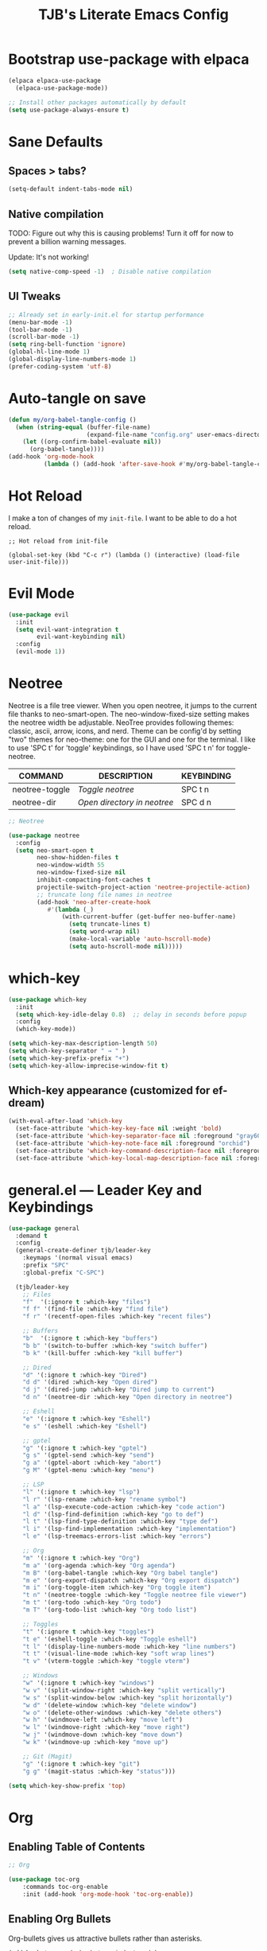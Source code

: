 #+TITLE: TJB's Literate Emacs Config
#+PROPERTY: header-args:emacs-lisp :tangle config.el :mkdirp yes
#+STARTUP: showeverything


* Bootstrap use-package with elpaca

#+begin_src emacs-lisp
(elpaca elpaca-use-package
  (elpaca-use-package-mode))

;; Install other packages automatically by default
(setq use-package-always-ensure t)
#+end_src


* Sane Defaults

** Spaces > tabs?

#+begin_src emacs-lisp
(setq-default indent-tabs-mode nil)
#+end_src

** Native compilation

TODO: Figure out why this is causing problems! Turn it off for now to prevent a billion warning messages.

Update: It's not working!

#+begin_src emacs-lisp
(setq native-comp-speed -1)  ; Disable native compilation
#+end_src

** UI Tweaks 

#+begin_src emacs-lisp
;; Already set in early-init.el for startup performance
(menu-bar-mode -1)
(tool-bar-mode -1)
(scroll-bar-mode -1)
(setq ring-bell-function 'ignore)
(global-hl-line-mode 1)
(global-display-line-numbers-mode 1)
(prefer-coding-system 'utf-8)
#+end_src


* Auto-tangle on save

#+begin_src emacs-lisp
(defun my/org-babel-tangle-config ()
  (when (string-equal (buffer-file-name)
                      (expand-file-name "config.org" user-emacs-directory))
    (let ((org-confirm-babel-evaluate nil))
      (org-babel-tangle))))
(add-hook 'org-mode-hook
          (lambda () (add-hook 'after-save-hook #'my/org-babel-tangle-config nil t)))
#+end_src


* Hot Reload

I make a ton of changes of my =init-file=. I want to be able to do a hot reload. 

#+begin_src 
;; Hot reload from init-file

(global-set-key (kbd "C-c r") (lambda () (interactive) (load-file user-init-file)))
#+end_src


* Evil Mode

#+begin_src emacs-lisp
(use-package evil
  :init
  (setq evil-want-integration t
        evil-want-keybinding nil)
  :config
  (evil-mode 1))
#+end_src


* Neotree

Neotree is a file tree viewer.  When you open neotree, it jumps to the current file thanks to neo-smart-open.  The neo-window-fixed-size setting makes the neotree width be adjustable.  NeoTree provides following themes: classic, ascii, arrow, icons, and nerd.  Theme can be config'd by setting "two" themes for neo-theme: one for the GUI and one for the terminal.  I like to use 'SPC t' for 'toggle' keybindings, so I have used 'SPC t n' for toggle-neotree.

| COMMAND        | DESCRIPTION                 | KEYBINDING |
|----------------+-----------------------------+------------|
| neotree-toggle | /Toggle neotree/            | SPC t n    |
| neotree-dir    | /Open directory in neotree/ | SPC d n    |


#+begin_src emacs-lisp
;; Neotree

(use-package neotree
  :config
  (setq neo-smart-open t
        neo-show-hidden-files t
        neo-window-width 55
        neo-window-fixed-size nil
        inhibit-compacting-font-caches t
        projectile-switch-project-action 'neotree-projectile-action) 
        ;; truncate long file names in neotree
        (add-hook 'neo-after-create-hook
           #'(lambda (_)
               (with-current-buffer (get-buffer neo-buffer-name)
                 (setq truncate-lines t)
                 (setq word-wrap nil)
                 (make-local-variable 'auto-hscroll-mode)
                 (setq auto-hscroll-mode nil)))))
#+end_src


* which-key

#+begin_src emacs-lisp
(use-package which-key
  :init
  (setq which-key-idle-delay 0.8)  ;; delay in seconds before popup
  :config
  (which-key-mode))
#+end_src

#+begin_src emacs-lisp
(setq which-key-max-description-length 50)
(setq which-key-separator " → " )
(setq which-key-prefix-prefix "+")
(setq which-key-allow-imprecise-window-fit t)
#+end_src

** Which-key appearance (customized for ef-dream)

#+begin_src emacs-lisp
(with-eval-after-load 'which-key
  (set-face-attribute 'which-key-key-face nil :weight 'bold)
  (set-face-attribute 'which-key-separator-face nil :foreground "gray60")
  (set-face-attribute 'which-key-note-face nil :foreground "orchid")
  (set-face-attribute 'which-key-command-description-face nil :foreground "light steel blue")
  (set-face-attribute 'which-key-local-map-description-face nil :foreground "light salmon"))
#+end_src


* general.el — Leader Key and Keybindings

#+begin_src emacs-lisp
(use-package general
  :demand t
  :config
  (general-create-definer tjb/leader-key
    :keymaps '(normal visual emacs)
    :prefix "SPC"
    :global-prefix "C-SPC")

  (tjb/leader-key
    ;; Files
    "f"  '(:ignore t :which-key "files")
    "f f" '(find-file :which-key "find file")
    "f r" '(recentf-open-files :which-key "recent files")

    ;; Buffers
    "b"  '(:ignore t :which-key "buffers")
    "b b" '(switch-to-buffer :which-key "switch buffer")
    "b k" '(kill-buffer :which-key "kill buffer")

    ;; Dired 
    "d" '(:ignore t :which-key "Dired")
    "d d" '(dired :which-key "Open dired")
    "d j" '(dired-jump :which-key "Dired jump to current")
    "d n" '(neotree-dir :which-key "Open directory in neotree")

    ;; Eshell
    "e" '(:ignore t :which-key "Eshell")
    "e s" '(eshell :which-key "Eshell")

    ;; gptel
    "g" '(:ignore t :which-key "gptel")
    "g s" '(gptel-send :which-key "send")
    "g a" '(gptel-abort :which-key "abort")
    "g M" '(gptel-menu :which-key "menu") 
    
    ;; LSP
    "l" '(:ignore t :which-key "lsp")
    "l r" '(lsp-rename :which-key "rename symbol")
    "l a" '(lsp-execute-code-action :which-key "code action")
    "l d" '(lsp-find-definition :which-key "go to def")
    "l t" '(lsp-find-type-definition :which-key "type def")
    "l i" '(lsp-find-implementation :which-key "implementation")
    "l e" '(lsp-treemacs-errors-list :which-key "errors")

    ;; Org 
    "m" '(:ignore t :which-key "Org")
    "m a" '(org-agenda :which-key "Org agenda")
    "m B" '(org-babel-tangle :which-key "Org babel tangle")
    "m e" '(org-export-dispatch :which-key "Org export dispatch")
    "m i" '(org-toggle-item :which-key "Org toggle item")
    "t n" '(neotree-toggle :which-key "Toggle neotree file viewer")
    "m t" '(org-todo :which-key "Org todo")
    "m T" '(org-todo-list :which-key "Org todo list")

    ;; Toggles
    "t" '(:ignore t :which-key "toggles")
    "t e" '(eshell-toggle :which-key "Toggle eshell")
    "t l" '(display-line-numbers-mode :which-key "line numbers")
    "t t" '(visual-line-mode :which-key "soft wrap lines")
    "t v" '(vterm-toggle :which-key "toggle vterm")

    ;; Windows
    "w" '(:ignore t :which-key "windows")
    "w v" '(split-window-right :which-key "split vertically")
    "w s" '(split-window-below :which-key "split horizontally")
    "w d" '(delete-window :which-key "delete window")
    "w o" '(delete-other-windows :which-key "delete others")
    "w h" '(windmove-left :which-key "move left")
    "w l" '(windmove-right :which-key "move right")
    "w j" '(windmove-down :which-key "move down")
    "w k" '(windmove-up :which-key "move up")

    ;; Git (Magit)
    "g" '(:ignore t :which-key "git")
    "g g" '(magit-status :which-key "status")))
#+end_src

#+begin_src emacs-lisp
(setq which-key-show-prefix 'top)
#+end_src


* Org

** Enabling Table of Contents

#+begin_src emacs-lisp :lexical t
;; Org 

(use-package toc-org
    :commands toc-org-enable
    :init (add-hook 'org-mode-hook 'toc-org-enable))
#+end_src


** Enabling Org Bullets

Org-bullets gives us attractive bullets rather than asterisks.

#+begin_src emacs-lisp :lexical t
(add-hook 'org-mode-hook 'org-indent-mode)
(use-package org-bullets)
(add-hook 'org-mode-hook (lambda () (org-bullets-mode 1)))
#+end_src


** Org Level Headers

#+begin_src emacs-lisp
;; (custom-set-faces
;;  '(org-level-1 ((t (:inherit outline-1 :height 1.5))))
;;  '(org-level-2 ((t (:inherit outline-2 :height 1.4))))
;;  '(org-level-3 ((t (:inherit outline-3 :height 1.3))))
;;  '(org-level-4 ((t (:inherit outline-4 :height 1.2))))
;;  '(org-level-5 ((t (:inherit outline-5 :height 1.1))))
;;  '(org-level-6 ((t (:inherit outline-5 :height 1.0))))
;;  '(org-level-7 ((t (:inherit outline-5 :height 0.9)))))
#+end_src


** Source Code Block Tag Expansion

Org-tempo is not a separate package but a module within org that can be enabled.  Org-tempo allows for '<s' followed by TAB to expand to a begin_src tag.  Other expansions available include:

| Typing the below + TAB | Expands to ...                          |
|------------------------+-----------------------------------------|
| <a                     | '#+BEGIN_EXPORT ascii' … '#+END_EXPORT  |
| <c                     | '#+BEGIN_CENTER' … '#+END_CENTER'       |
| <C                     | '#+BEGIN_COMMENT' … '#+END_COMMENT'     |
| <e                     | '#+BEGIN_EXAMPLE' … '#+END_EXAMPLE'     |
| <E                     | '#+BEGIN_EXPORT' … '#+END_EXPORT'       |
| <h                     | '#+BEGIN_EXPORT html' … '#+END_EXPORT'  |
| <l                     | '#+BEGIN_EXPORT latex' … '#+END_EXPORT' |
| <q                     | '#+BEGIN_QUOTE' … '#+END_QUOTE'         |
| <s                     | '#+BEGIN_SRC' … '#+END_SRC'             |
| <v                     | '#+BEGIN_VERSE' … '#+END_VERSE'         |

#+begin_src emacs-lisp 
(require 'org-tempo)
#+end_src


** Do not indent code blocks!

#+begin_src emacs-lisp
(setq org-src-preserve-indentation nil
    org-edit-src-content-indentation 0) 
#+end_src


* Git Magit

#+begin_src emacs-lisp :lexical t
(use-package magit
  :ensure t
  :commands (magit-status))
#+end_src

Require =transient=

#+begin_src emacs-lisp :lexical t
(use-package transient
  :ensure t)
#+end_src


* Theme 

#+begin_src emacs-lisp :lexical t
;; Get the standard themes
(use-package standard-themes)


;; Get modus themes 
(use-package modus-themes)


;; Get doom themes
(use-package doom-themes)

;; Prot's ef-melissa-dark 
(use-package ef-themes
  :config
  ;(load-theme 'ef-dark :no-confirm))
  (load-theme 'ef-melissa-dark :no-confirm))
#+end_src


* Modern Minibuffer Completion Stack

#+begin_src emacs-lisp :lexical t
;; Vertico for vertical minibuffer completion UI
(use-package vertico
  :init
  (vertico-mode))

;; Orderless for flexible matching (e.g. "f b" matches "find-buffer")
(use-package orderless
  :custom
  (completion-styles '(orderless basic))
  (completion-category-overrides '((file (styles partial-completion)))))

;; Marginalia for inline annotations (buffers, commands, etc.)
(use-package marginalia
  :init
  (marginalia-mode))

;; Consult for better M-x, buffer switching, grep, etc.
(use-package consult
  :bind
  (("C-s" . consult-line)
   ("C-x b" . consult-buffer)
   ("M-y" . consult-yank-pop)))

;; Embark: minibuffer actions menu
(use-package embark
  :bind
  (("C-." . embark-act)         ;; alternative to right-click
   ("C-;" . embark-dwim)        ;; smarter default action
   ("C-h B" . embark-bindings)) ;; describe-bindings alternative
  :init
  (setq prefix-help-command #'embark-prefix-help-command))

;; Optional: combine embark + consult
(use-package embark-consult
  :after (embark consult))

;; Corfu: popup in-buffer completions
(use-package corfu
  :init
  (global-corfu-mode)
  :custom
  (corfu-auto t)
  (corfu-cycle t)
  (corfu-preview-current nil))

;; Optional: add icons to completion popup (requires nerd-icons)
;; (use-package nerd-icons-corfu
;;   :after corfu
;;   :init (add-to-list 'corfu-margin-formatters #'nerd-icons-corfu-formatter))
#+end_src


#+begin_src emacs-lisp :lexical t
(setq completion-ignore-case t
      read-file-name-completion-ignore-case t
      read-buffer-completion-ignore-case t)
#+end_src


* Language Server Protocol (LSP) Support

#+begin_src emacs-lisp :lexical t
(use-package lsp-mode
  :commands (lsp lsp-deferred)
  :hook ((python-mode . lsp-deferred)
         (julia-mode . lsp-deferred))
  :init
  (setq lsp-keymap-prefix "C-c l")  ;; optional, use `which-key` for discoverability
  :config
  (setq lsp-enable-symbol-highlighting t
        lsp-enable-on-type-formatting nil
        lsp-headerline-breadcrumb-enable t))

(use-package lsp-ui
  :after lsp-mode
  :commands lsp-ui-mode
  :config
  (setq lsp-ui-doc-enable t
        lsp-ui-doc-position 'at-point
        lsp-ui-sideline-enable t
        lsp-ui-sideline-show-hover t
        lsp-ui-sideline-show-diagnostics t))
#+end_src


* Julia

#+begin_src emacs-lisp :lexical t
;;; Julia 

;; julia-mode
(use-package julia-mode
  :mode "\\.jl\\'")

;; julia: lsp support (ensure LanguageServer.jl is installed in Julia)
(use-package lsp-julia
  :after lsp-mode
  :config
  (setq lsp-julia-default-environment "~/.julia/environments/v1.11")) 

;; org-babel for julia
(org-babel-do-load-languages
 'org-babel-load-languages
 '((julia . t)))

(use-package ob-julia
  :ensure nil ;; built-in if Org is recent
  :after org)
#+end_src


* Modeline

The modeline is the bottom status bar that appears in Emacs windows.  While you can create your own custom modeline, why go to the trouble when Doom Emacs already has a nice modeline package available.  For more information on what is available to configure in the Doom modeline, check out: [[https://github.com/seagle0128/doom-modeline][Doom Modeline]]

#+begin_src emacs-lisp :lexical t
(use-package doom-modeline
  :ensure t
  :init (doom-modeline-mode 1)
  :config
  (setq doom-modeline-height 25      ;; sets modeline height
        doom-modeline-bar-width 5    ;; sets right bar width
        doom-modeline-persp-name t   ;; adds perspective name to modeline
        doom-modeline-persp-icon t)) ;; adds folder icon next to persp name
#+end_src


* Shells and Terminals 

** Eshell

Eshell is an Emacs 'shell' that is written in Elisp.

#+begin_src emacs-lisp
(use-package eshell-toggle
  :custom
  (eshell-toggle-size-fraction 3)
  ;;(eshell-toggle-use-projectile-root t)
  (eshell-toggle-run-command nil)
  (eshell-toggle-init-function #'eshell-toggle-init-ansi-term))

  (use-package eshell-syntax-highlighting
    :after esh-mode
    :config
    (eshell-syntax-highlighting-global-mode +1))

  ;; eshell-syntax-highlighting -- adds fish/zsh-like syntax highlighting.
  ;; eshell-rc-script -- your profile for eshell; like a bashrc for eshell.
  ;; eshell-aliases-file -- sets an aliases file for the eshell.

  (setq eshell-rc-script (concat user-emacs-directory "eshell/profile")
        eshell-aliases-file (concat user-emacs-directory "eshell/aliases")
        eshell-history-size 5000
        eshell-buffer-maximum-lines 5000
        eshell-hist-ignoredups t
        eshell-scroll-to-bottom-on-input t
        eshell-destroy-buffer-when-process-dies t
        eshell-visual-commands'("bash" "fish" "htop" "ssh" "top" "zsh"))
#+end_src


** Vterm

TODO: configure this a bit! 

Vterm is a terminal emulator within Emacs.  The 'shell-file-name' setting sets the shell to be used in M-x shell, M-x term, M-x ansi-term and M-x vterm.  By default, the shell is set to 'fish' but could change it to 'bash' or 'zsh' if you prefer.


#+begin_src emacs-lisp
(use-package exec-path-from-shell
  :ensure t
  :config
  (when (memq window-system '(mac ns x))
    (exec-path-from-shell-initialize)))
#+end_src

#+begin_src emacs-lisp
  (use-package vterm
  :ensure t
  :config
  (setq shell-file-name "/bin/sh"
        vterm-max-scrollback 5000))
#+end_src

#+begin_src emacs-lisp
(use-package vterm-toggle
  :after vterm
  :config
  ;; When running programs in Vterm and in 'normal' mode, make sure that ESC
  ;; kills the program as it would in most standard terminal programs.
  (evil-define-key 'normal vterm-mode-map (kbd "<escape>") 'vterm--self-insert)
  (setq vterm-toggle-fullscreen-p nil)
  (setq vterm-toggle-scope 'project)
  (add-to-list 'display-buffer-alist
               '((lambda (buffer-or-name _)
                     (let ((buffer (get-buffer buffer-or-name)))
                       (with-current-buffer buffer
                         (or (equal major-mode 'vterm-mode)
                             (string-prefix-p vterm-buffer-name (buffer-name buffer))))))
                  (display-buffer-reuse-window display-buffer-at-bottom)
                  ;;(display-buffer-reuse-window display-buffer-in-direction)
                  ;;display-buffer-in-direction/direction/dedicated is added in emacs27
                  ;;(direction . bottom)
                  ;;(dedicated . t) ;dedicated is supported in emacs27
                  (reusable-frames . visible)
                  (window-height . 0.4))))
#+end_src


* Transparency

With Emacs version 29, true transparency has been added.  I have turned transparency off by setting the alpha to '100'.  If you want some slight transparency, try setting alpha to '90'.  Of course, if you set alpha to '0', the background of Emacs would completely transparent.

TODO: Fix this. It isn't working (though not sure I even want it!)

#+begin_src emacs-lisp

;;(add-to-list 'default-frame-alist '(alpha-background . 50)) ; For all new frames henceforth

#+end_src 


* gptel

Holy crap! Check this out: https://www.youtube.com/watch?v=bsRnh_brggM

#+begin_src emacs-lisp
(use-package gptel
  :ensure (:host github :repo "karthink/gptel")
  :config
  (setq gptel-api-key
        (auth-source-pick-first-password
         :host "api.openai.com"
         :user "apikey")))
#+end_src
